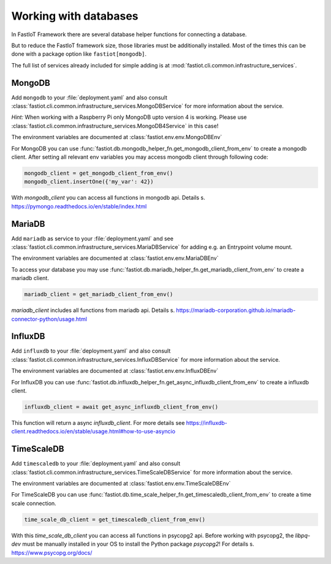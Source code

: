 .. _database_services:

Working with databases
======================

In FastIoT Framework there are several database helper functions for connecting a database.

But to reduce the FastIoT framework size, those libraries must be additionally installed.
Most of the times this can be done with a package option like ``fastiot[mongodb]``.

The full list of services already included for simple adding is at :mod:`fastiot.cli.common.infrastructure_services`.

MongoDB
-------

Add ``mongodb`` to your :file:`deployment.yaml` and also consult
:class:`fastiot.cli.common.infrastructure_services.MongoDBService` for more information about the service.

*Hint:* When working with a Raspberry Pi only MongoDB upto version 4 is working.
Please use :class:`fastiot.cli.common.infrastructure_services.MongoDB4Service` in this case!

The environment variables are documented at :class:`fastiot.env.env.MongoDBEnv`

For MongoDB you can use :func:`fastiot.db.mongodb_helper_fn.get_mongodb_client_from_env` to create a mongodb client.
After setting all relevant env variables you may access mongodb client through following code:

.. code:: python

  mongodb_client = get_mongodb_client_from_env()
  mongodb_client.insertOne({'my_var': 42})

With `mongodb_client` you can access all functions in mongodb api. Details s. https://pymongo.readthedocs.io/en/stable/index.html

MariaDB
-------

Add ``mariadb`` as service to your :file:`deployment.yaml` and see
:class:`fastiot.cli.common.infrastructure_services.MariaDBService` for adding e.g. an Entrypoint volume mount.

The environment variables are documented at :class:`fastiot.env.env.MariaDBEnv`

To access your database you may use :func:`fastiot.db.mariadb_helper_fn.get_mariadb_client_from_env` to create a mariadb client.

.. code:: python

  mariadb_client = get_mariadb_client_from_env()

`mariadb_client` includes all functions from mariadb api. Details s. https://mariadb-corporation.github.io/mariadb-connector-python/usage.html


InfluxDB
--------

Add ``influxdb`` to your :file:`deployment.yaml` and also consult
:class:`fastiot.cli.common.infrastructure_services.InfluxDBService` for more information about the service.

The environment variables are documented at :class:`fastiot.env.env.InfluxDBEnv`

For InfluxDB you can use :func:`fastiot.db.influxdb_helper_fn.get_async_influxdb_client_from_env` to create a influxdb client.

.. code:: python

  influxdb_client = await get_async_influxdb_client_from_env()

This function will return a async `influxdb_client`.
For more details see https://influxdb-client.readthedocs.io/en/stable/usage.html#how-to-use-asyncio


TimeScaleDB
-----------

Add ``timescaledb`` to your :file:`deployment.yaml` and also consult
:class:`fastiot.cli.common.infrastructure_services.TimeScaleDBService` for more information about the service.

The environment variables are documented at :class:`fastiot.env.env.TimeScaleDBEnv`

For TimeScaleDB you can use :func:`fastiot.db.time_scale_helper_fn.get_timescaledb_client_from_env` to create a time scale connection.

.. code:: python

  time_scale_db_client = get_timescaledb_client_from_env()

With this `time_scale_db_client` you can access all functions in psycopg2 api. Before working with psycopg2, the
`libpq-dev` must be manually installed in your OS to install the Python package `psycopg2`!
For details s. https://www.psycopg.org/docs/


